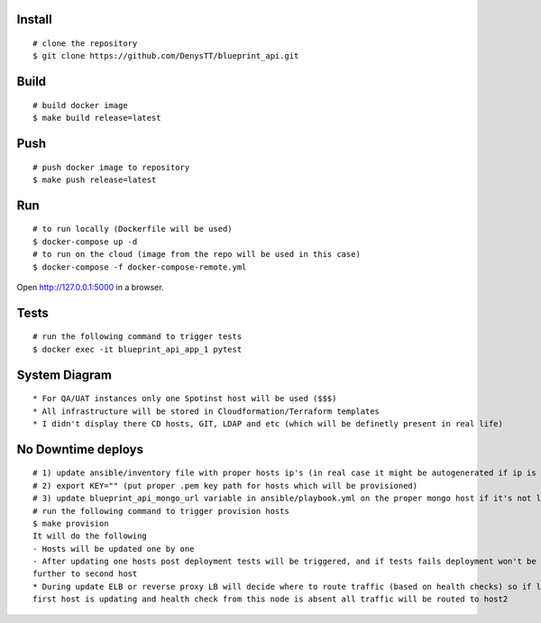 
Install
-------

::

    # clone the repository
    $ git clone https://github.com/DenysTT/blueprint_api.git


Build
-----

::

    # build docker image
    $ make build release=latest


Push
----

::

    # push docker image to repository
    $ make push release=latest

Run
---

::

    # to run locally (Dockerfile will be used)
    $ docker-compose up -d
    # to run on the cloud (image from the repo will be used in this case)
    $ docker-compose -f docker-compose-remote.yml

Open http://127.0.0.1:5000 in a browser.


Tests
----

::

    # run the following command to trigger tests
    $ docker exec -it blueprint_api_app_1 pytest


System Diagram
-------------

.. image:: images/diagram.png
   :width: 1000

::

    * For QA/UAT instances only one Spotinst host will be used ($$$)
    * All infrastructure will be stored in Cloudformation/Terraform templates
    * I didn't display there CD hosts, GIT, LDAP and etc (which will be definetly present in real life)



No Downtime deploys
-------------------

::

    # 1) update ansible/inventory file with proper hosts ip's (in real case it might be autogenerated if ip is not uniq)
    # 2) export KEY="" (put proper .pem key path for hosts which will be provisioned)
    # 3) update blueprint_api_mongo_url variable in ansible/playbook.yml on the proper mongo host if it's not locally deployed
    # run the following command to trigger provision hosts
    $ make provision
    It will do the following
    - Hosts will be updated one by one
    - After updating one hosts post deployment tests will be triggered, and if tests fails deployment won't be processed
    further to second host
    * During update ELB or reverse proxy LB will decide where to route traffic (based on health checks) so if let say
    first host is updating and health check from this node is absent all traffic will be routed to host2

